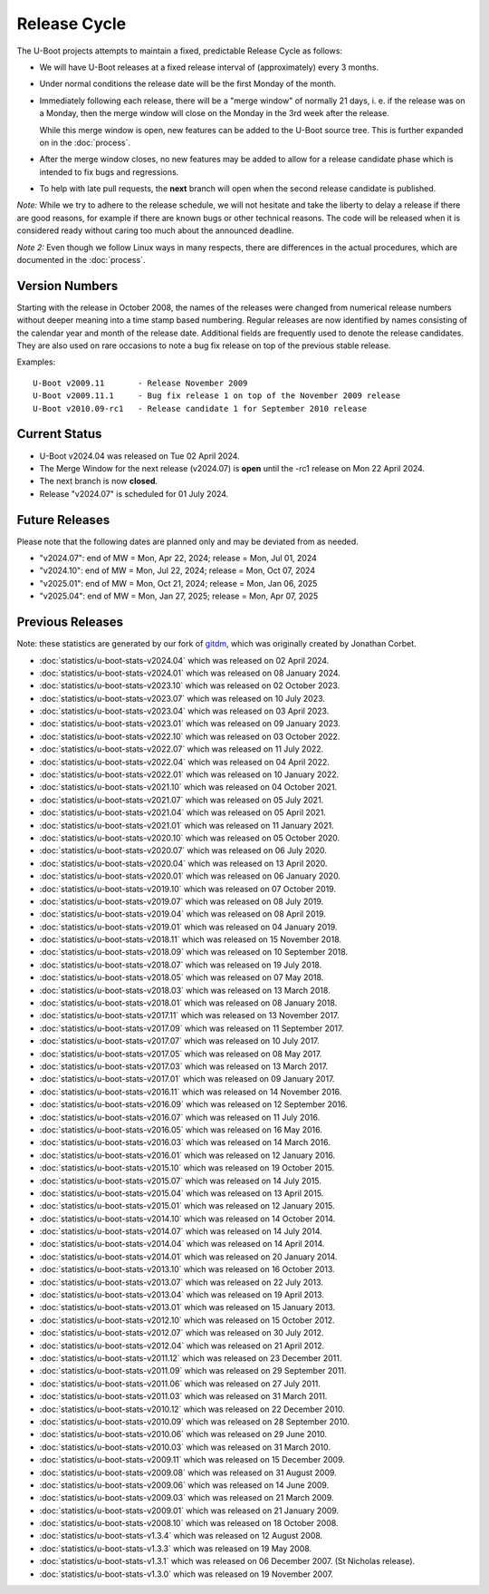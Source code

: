 Release Cycle
=============

The U-Boot projects attempts to maintain a fixed, predictable Release
Cycle as follows:

* We will have U-Boot releases at a fixed release interval of (approximately)
  every 3 months.

* Under normal conditions the release date will be the first Monday of the month.

* Immediately following each release, there will be a "merge window" of
  normally 21 days, i. e. if the release was on a Monday, then the merge window
  will close on the Monday in the 3rd week after the release.

  While this merge window is open, new features can be added to the U-Boot
  source tree. This is further expanded on in the :doc:`process`.

* After the merge window closes, no new features may be added to allow for a
  release candidate phase which is intended to fix bugs and regressions.

* To help with late pull requests, the **next** branch will open when the
  second release candidate is published.

*Note:* While we try to adhere to the release schedule, we will
not hesitate and take the liberty to delay a release if there are
good reasons, for example if there are known bugs or other technical
reasons.  The code will be released when it is considered ready
without caring too much about the announced deadline.

*Note 2:* Even though we follow Linux ways in many respects, there are
differences in the actual procedures, which are documented in the
:doc:`process`.

Version Numbers
---------------

Starting with the release in October 2008, the names of the releases were
changed from numerical release numbers without deeper meaning into a time stamp
based numbering.  Regular releases are now identified by names consisting of
the calendar year and month of the release date.  Additional fields are
frequently used to denote the release candidates.  They are also used on rare
occasions to note a bug fix release on top of the previous stable release.

Examples::

  U-Boot v2009.11	- Release November 2009
  U-Boot v2009.11.1	- Bug fix release 1 on top of the November 2009 release
  U-Boot v2010.09-rc1   - Release candidate 1 for September 2010 release

Current Status
--------------

* U-Boot v2024.04 was released on Tue 02 April 2024.

* The Merge Window for the next release (v2024.07) is **open** until the -rc1
  release on Mon 22 April 2024.

* The next branch is now **closed**.

* Release "v2024.07" is scheduled for 01 July 2024.

Future Releases
---------------

.. The following commented out dates are for when release candidates are
   planned to be tagged.

.. For the next scheduled release, release candidates were made on::

.. * U-Boot v2024.07-rc1 was released on Mon 22 April 2024.

.. * U-Boot v2024.07-rc2 was released on Tue 06 May 2024.

.. * U-Boot v2024.07-rc3 was released on Mon 20 May 2024.

.. * U-Boot v2024.07-rc4 was released on Mon 03 June 2024.

.. * U-Boot v2024.07-rc5 was released on Mon 17 June 2024.

Please note that the following dates are planned only and may be deviated from
as needed.

* "v2024.07": end of MW = Mon, Apr 22, 2024; release = Mon, Jul 01, 2024

* "v2024.10": end of MW = Mon, Jul 22, 2024; release = Mon, Oct 07, 2024

* "v2025.01": end of MW = Mon, Oct 21, 2024; release = Mon, Jan 06, 2025

* "v2025.04": end of MW = Mon, Jan 27, 2025; release = Mon, Apr 07, 2025

Previous Releases
-----------------

Note: these statistics are generated by our fork of `gitdm
<https://source.denx.de/u-boot/gitdm>`_, which was originally created by
Jonathan Corbet.

* :doc:`statistics/u-boot-stats-v2024.04` which was released on 02 April 2024.

* :doc:`statistics/u-boot-stats-v2024.01` which was released on 08 January 2024.

* :doc:`statistics/u-boot-stats-v2023.10` which was released on 02 October 2023.

* :doc:`statistics/u-boot-stats-v2023.07` which was released on 10 July 2023.

* :doc:`statistics/u-boot-stats-v2023.04` which was released on 03 April 2023.

* :doc:`statistics/u-boot-stats-v2023.01` which was released on 09 January 2023.

* :doc:`statistics/u-boot-stats-v2022.10` which was released on 03 October 2022.

* :doc:`statistics/u-boot-stats-v2022.07` which was released on 11 July 2022.

* :doc:`statistics/u-boot-stats-v2022.04` which was released on 04 April 2022.

* :doc:`statistics/u-boot-stats-v2022.01` which was released on 10 January 2022.

* :doc:`statistics/u-boot-stats-v2021.10` which was released on 04 October 2021.

* :doc:`statistics/u-boot-stats-v2021.07` which was released on 05 July 2021.

* :doc:`statistics/u-boot-stats-v2021.04` which was released on 05 April 2021.

* :doc:`statistics/u-boot-stats-v2021.01` which was released on 11 January 2021.

* :doc:`statistics/u-boot-stats-v2020.10` which was released on 05 October 2020.

* :doc:`statistics/u-boot-stats-v2020.07` which was released on 06 July 2020.

* :doc:`statistics/u-boot-stats-v2020.04` which was released on 13 April 2020.

* :doc:`statistics/u-boot-stats-v2020.01` which was released on 06 January 2020.

* :doc:`statistics/u-boot-stats-v2019.10` which was released on 07 October 2019.

* :doc:`statistics/u-boot-stats-v2019.07` which was released on 08 July 2019.

* :doc:`statistics/u-boot-stats-v2019.04` which was released on 08 April 2019.

* :doc:`statistics/u-boot-stats-v2019.01` which was released on 04 January 2019.

* :doc:`statistics/u-boot-stats-v2018.11` which was released on 15 November 2018.

* :doc:`statistics/u-boot-stats-v2018.09` which was released on 10 September 2018.

* :doc:`statistics/u-boot-stats-v2018.07` which was released on 19 July 2018.

* :doc:`statistics/u-boot-stats-v2018.05` which was released on 07 May 2018.

* :doc:`statistics/u-boot-stats-v2018.03` which was released on 13 March 2018.

* :doc:`statistics/u-boot-stats-v2018.01` which was released on 08 January 2018.

* :doc:`statistics/u-boot-stats-v2017.11` which was released on 13 November 2017.

* :doc:`statistics/u-boot-stats-v2017.09` which was released on 11 September 2017.

* :doc:`statistics/u-boot-stats-v2017.07` which was released on 10 July 2017.

* :doc:`statistics/u-boot-stats-v2017.05` which was released on 08 May 2017.

* :doc:`statistics/u-boot-stats-v2017.03` which was released on 13 March 2017.

* :doc:`statistics/u-boot-stats-v2017.01` which was released on 09 January 2017.

* :doc:`statistics/u-boot-stats-v2016.11` which was released on 14 November 2016.

* :doc:`statistics/u-boot-stats-v2016.09` which was released on 12 September 2016.

* :doc:`statistics/u-boot-stats-v2016.07` which was released on 11 July 2016.

* :doc:`statistics/u-boot-stats-v2016.05` which was released on 16 May 2016.

* :doc:`statistics/u-boot-stats-v2016.03` which was released on 14 March 2016.

* :doc:`statistics/u-boot-stats-v2016.01` which was released on 12 January 2016.

* :doc:`statistics/u-boot-stats-v2015.10` which was released on 19 October 2015.

* :doc:`statistics/u-boot-stats-v2015.07` which was released on 14 July 2015.

* :doc:`statistics/u-boot-stats-v2015.04` which was released on 13 April 2015.

* :doc:`statistics/u-boot-stats-v2015.01` which was released on 12 January 2015.

* :doc:`statistics/u-boot-stats-v2014.10` which was released on 14 October 2014.

* :doc:`statistics/u-boot-stats-v2014.07` which was released on 14 July 2014.

* :doc:`statistics/u-boot-stats-v2014.04` which was released on 14 April 2014.

* :doc:`statistics/u-boot-stats-v2014.01` which was released on 20 January 2014.

* :doc:`statistics/u-boot-stats-v2013.10` which was released on 16 October 2013.

* :doc:`statistics/u-boot-stats-v2013.07` which was released on 22 July 2013.

* :doc:`statistics/u-boot-stats-v2013.04` which was released on 19 April 2013.

* :doc:`statistics/u-boot-stats-v2013.01` which was released on 15 January 2013.

* :doc:`statistics/u-boot-stats-v2012.10` which was released on 15 October 2012.

* :doc:`statistics/u-boot-stats-v2012.07` which was released on 30 July 2012.

* :doc:`statistics/u-boot-stats-v2012.04` which was released on 21 April 2012.

* :doc:`statistics/u-boot-stats-v2011.12` which was released on 23 December 2011.

* :doc:`statistics/u-boot-stats-v2011.09` which was released on 29 September 2011.

* :doc:`statistics/u-boot-stats-v2011.06` which was released on 27 July 2011.

* :doc:`statistics/u-boot-stats-v2011.03` which was released on 31 March 2011.

* :doc:`statistics/u-boot-stats-v2010.12` which was released on 22 December 2010.

* :doc:`statistics/u-boot-stats-v2010.09` which was released on 28 September 2010.

* :doc:`statistics/u-boot-stats-v2010.06` which was released on 29 June 2010.

* :doc:`statistics/u-boot-stats-v2010.03` which was released on 31 March 2010.

* :doc:`statistics/u-boot-stats-v2009.11` which was released on 15 December 2009.

* :doc:`statistics/u-boot-stats-v2009.08` which was released on 31 August 2009.

* :doc:`statistics/u-boot-stats-v2009.06` which was released on 14 June 2009.

* :doc:`statistics/u-boot-stats-v2009.03` which was released on 21 March 2009.

* :doc:`statistics/u-boot-stats-v2009.01` which was released on 21 January 2009.

* :doc:`statistics/u-boot-stats-v2008.10` which was released on 18 October 2008.

* :doc:`statistics/u-boot-stats-v1.3.4` which was released on 12 August 2008.

* :doc:`statistics/u-boot-stats-v1.3.3` which was released on 19 May 2008.

* :doc:`statistics/u-boot-stats-v1.3.1` which was released on 06 December 2007. (St Nicholas release).

* :doc:`statistics/u-boot-stats-v1.3.0` which was released on 19 November 2007.
